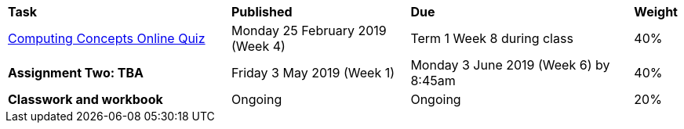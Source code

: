 [cols="5,4,5,1"]
|===

^|*Task*
^|*Published*
^|*Due*
^|*Weight*

{set:cellbgcolor:white}
.^|link:s1assessment/Year%207%20Digital%20Technologies%20-%20Term%201%20Assessment%20Task%20Notification.pdf[Computing Concepts Online Quiz]
.^|Monday 25 February 2019 (Week 4)
.^|Term 1 Week 8 during class
^.^|40%

.^|*Assignment Two: TBA*
.^|Friday 3 May 2019 (Week 1)
.^|Monday 3 June 2019 (Week 6) by 8:45am
^.^|40%

.^|*Classwork and workbook*
.^|Ongoing
.^|Ongoing
^.^|20%

|===
